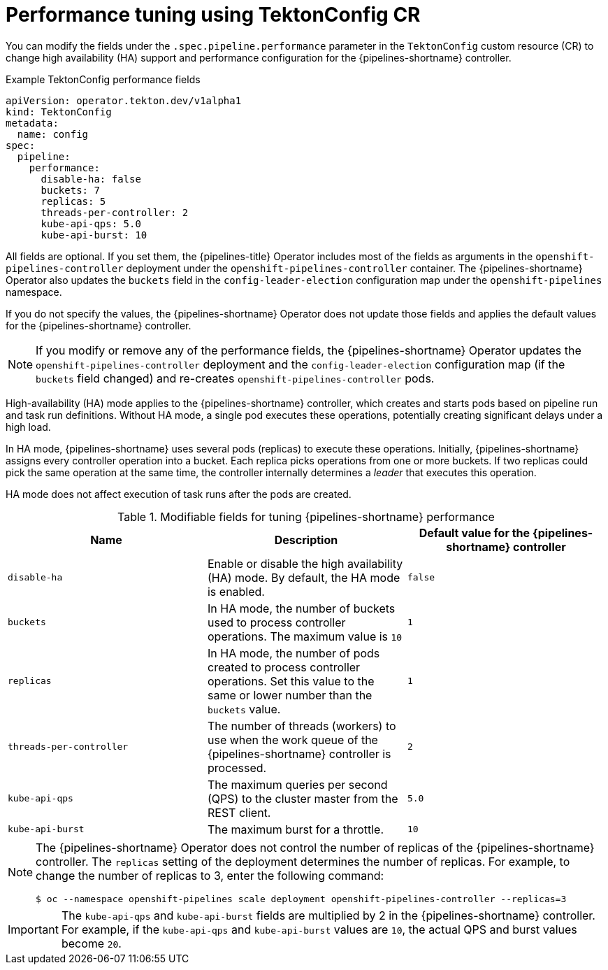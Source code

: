 // This module is included in the following assemblies:
// * install_config/installing-pipelines.adoc

:_mod-docs-content-type: REFERENCE
[id="op-performance-tuning-using-tektonconfig-cr_{context}"]
= Performance tuning using TektonConfig CR

You can modify the fields under the `.spec.pipeline.performance` parameter in the `TektonConfig` custom resource (CR) to change high availability (HA) support and performance configuration for the {pipelines-shortname} controller.

.Example TektonConfig performance fields
[source,yaml]
----
apiVersion: operator.tekton.dev/v1alpha1
kind: TektonConfig
metadata:
  name: config
spec:
  pipeline:
    performance:
      disable-ha: false
      buckets: 7
      replicas: 5
      threads-per-controller: 2
      kube-api-qps: 5.0
      kube-api-burst: 10
----

All fields are optional. If you set them, the {pipelines-title} Operator includes most of the fields as arguments in the `openshift-pipelines-controller` deployment under the `openshift-pipelines-controller` container. The {pipelines-shortname} Operator also updates the `buckets` field in the `config-leader-election` configuration map under the `openshift-pipelines` namespace.

If you do not specify the values, the {pipelines-shortname} Operator does not update those fields and applies the default values for the {pipelines-shortname} controller.

[NOTE]
====
If you modify or remove any of the performance fields, the {pipelines-shortname} Operator updates the `openshift-pipelines-controller` deployment and the `config-leader-election` configuration map (if the `buckets` field changed) and re-creates `openshift-pipelines-controller` pods.
====

High-availability (HA) mode applies to the {pipelines-shortname} controller, which creates and starts pods based on pipeline run and task run definitions. Without HA mode, a single pod executes these operations, potentially creating significant delays under a high load.

In HA mode, {pipelines-shortname} uses several pods (replicas) to execute these operations. Initially, {pipelines-shortname} assigns every controller operation into a bucket. Each replica picks operations from one or more buckets. If two replicas could pick the same operation at the same time, the controller internally determines a _leader_ that executes this operation.

HA mode does not affect execution of task runs after the pods are created.

.Modifiable fields for tuning {pipelines-shortname} performance
[options="header"]
|===

| Name | Description | Default value for the {pipelines-shortname} controller

| `disable-ha` | Enable or disable the high availability (HA) mode. By default, the HA mode is enabled. | `false`

| `buckets` | In HA mode, the number of buckets used to process controller operations. The maximum value is `10` | `1`

| `replicas` | In HA mode, the number of pods created to process controller operations. Set this value to the same or lower number than the `buckets` value. | `1`

| `threads-per-controller` | The number of threads (workers) to use when the work queue of the {pipelines-shortname} controller is processed. | `2`

| `kube-api-qps` | The maximum queries per second (QPS) to the cluster master from the REST client. | `5.0`

| `kube-api-burst` | The maximum burst for a throttle. | `10`

|===

[NOTE]
====
The {pipelines-shortname} Operator does not control the number of replicas of the {pipelines-shortname} controller. The `replicas` setting of the deployment determines the number of replicas. For example, to change the number of replicas to 3, enter the following command:

[source,terminal]
----
$ oc --namespace openshift-pipelines scale deployment openshift-pipelines-controller --replicas=3
----
====

[IMPORTANT]
====
The `kube-api-qps` and `kube-api-burst` fields are multiplied by 2 in the {pipelines-shortname} controller. For example, if the `kube-api-qps` and `kube-api-burst` values are `10`, the actual QPS and burst values become `20`.
====
